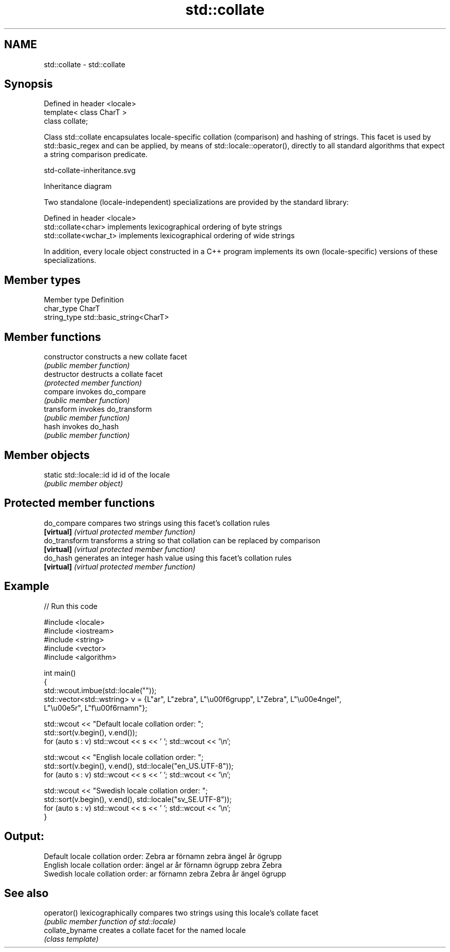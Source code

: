 .TH std::collate 3 "2020.03.24" "http://cppreference.com" "C++ Standard Libary"
.SH NAME
std::collate \- std::collate

.SH Synopsis
   Defined in header <locale>
   template< class CharT >
   class collate;

   Class std::collate encapsulates locale-specific collation (comparison) and hashing of strings. This facet is used by std::basic_regex and can be applied, by means of std::locale::operator(), directly to all standard algorithms that expect a string comparison predicate.

   std-collate-inheritance.svg

                                                                                                                                                                                                                                                                                                                                                                                                                                                                                                                                                                                                                                                                                                                                                                                                                                                                                                                                                                                                                                                                                                                                                                                                                                                                                                                                                                                                                                                                                                                                                                                                                                                                                                                                                                                                                                                                                                                                                                                                                                                                                                                                                                                                                                                                                                                                                                                                                                                                                                                                                                                                                                                                                                                                                                                                                                                                                                                                                                                                                                                                                                                                                                                                                                                                                                                                                                                                                                                                                                                                                                                                                                                                                                                                                                                                                                                                                                                                                                                                                                                                                                                                                                                                                                                                                                                                                                                                                                                                                                                                                                                                                                                                                                                                                                                                                                                                                                                                                                                                                                                                                                                                                                                              Inheritance diagram

   Two standalone (locale-independent) specializations are provided by the standard library:

   Defined in header <locale>
   std::collate<char>    implements lexicographical ordering of byte strings
   std::collate<wchar_t> implements lexicographical ordering of wide strings

   In addition, every locale object constructed in a C++ program implements its own (locale-specific) versions of these specializations.

.SH Member types

   Member type Definition
   char_type   CharT
   string_type std::basic_string<CharT>

.SH Member functions

   constructor   constructs a new collate facet
                 \fI(public member function)\fP
   destructor    destructs a collate facet
                 \fI(protected member function)\fP
   compare       invokes do_compare
                 \fI(public member function)\fP
   transform     invokes do_transform
                 \fI(public member function)\fP
   hash          invokes do_hash
                 \fI(public member function)\fP

.SH Member objects

   static std::locale::id id id of the locale
                             \fI(public member object)\fP

.SH Protected member functions

   do_compare   compares two strings using this facet's collation rules
   \fB[virtual]\fP    \fI(virtual protected member function)\fP
   do_transform transforms a string so that collation can be replaced by comparison
   \fB[virtual]\fP    \fI(virtual protected member function)\fP
   do_hash      generates an integer hash value using this facet's collation rules
   \fB[virtual]\fP    \fI(virtual protected member function)\fP

.SH Example

   
// Run this code

 #include <locale>
 #include <iostream>
 #include <string>
 #include <vector>
 #include <algorithm>

 int main()
 {
     std::wcout.imbue(std::locale(""));
     std::vector<std::wstring> v = {L"ar", L"zebra", L"\\u00f6grupp", L"Zebra", L"\\u00e4ngel",
                                    L"\\u00e5r", L"f\\u00f6rnamn"};

     std::wcout << "Default locale collation order: ";
     std::sort(v.begin(), v.end());
     for (auto s : v) std::wcout << s << ' '; std::wcout << '\\n';

     std::wcout << "English locale collation order: ";
     std::sort(v.begin(), v.end(), std::locale("en_US.UTF-8"));
     for (auto s : v) std::wcout << s << ' '; std::wcout << '\\n';

     std::wcout << "Swedish locale collation order: ";
     std::sort(v.begin(), v.end(), std::locale("sv_SE.UTF-8"));
     for (auto s : v) std::wcout << s << ' '; std::wcout << '\\n';
 }

.SH Output:

 Default locale collation order: Zebra ar förnamn zebra ängel år ögrupp
 English locale collation order: ängel ar år förnamn ögrupp zebra Zebra
 Swedish locale collation order: ar förnamn zebra Zebra år ängel ögrupp

.SH See also

   operator()     lexicographically compares two strings using this locale's collate facet
                  \fI(public member function of std::locale)\fP
   collate_byname creates a collate facet for the named locale
                  \fI(class template)\fP
